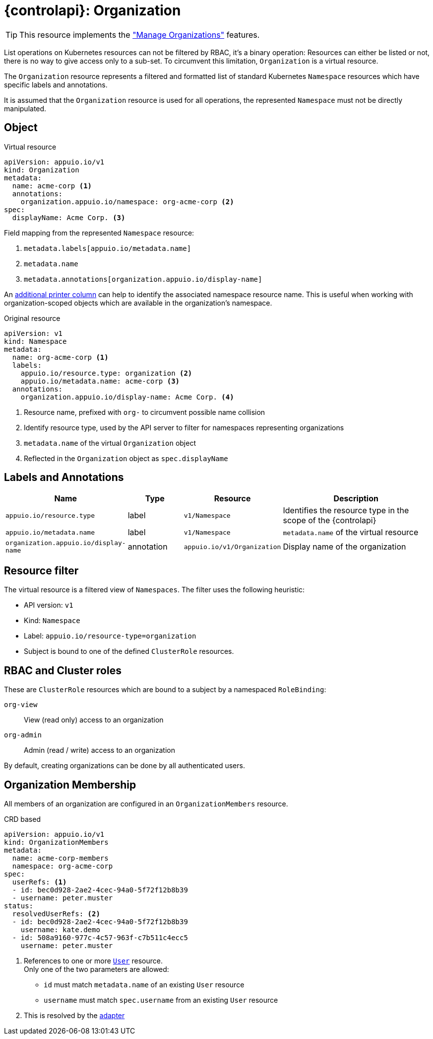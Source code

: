 = {controlapi}: Organization

TIP: This resource implements the xref:references/functional-requirements/portal.adoc#_feature_manage_organizations["Manage Organizations"] features.

List operations on Kubernetes resources can not be filtered by RBAC, it's a binary operation:
Resources can either be listed or not, there is no way to give access only to a sub-set.
To circumvent this limitation, `Organization` is a virtual resource.

The `Organization` resource represents a filtered and formatted list of standard Kubernetes `Namespace` resources which have specific labels and annotations.

It is assumed that the `Organization` resource is used for all operations, the represented `Namespace` must not be directly manipulated.

== Object

.Virtual resource
[source,yaml]
----
apiVersion: appuio.io/v1
kind: Organization
metadata:
  name: acme-corp <1>
  annotations:
    organization.appuio.io/namespace: org-acme-corp <2>
spec:
  displayName: Acme Corp. <3>
----
Field mapping from the represented `Namespace` resource:

<1> `metadata.labels[appuio.io/metadata.name]`
<2> `metadata.name`
<3> `metadata.annotations[organization.appuio.io/display-name]`

An https://book.kubebuilder.io/reference/generating-crd.html#additional-printer-columns[additional printer column] can help to identify the associated namespace resource name.
This is useful when working with organization-scoped objects which are available in the organization's namespace.

.Original resource
[source,yaml]
----
apiVersion: v1
kind: Namespace
metadata:
  name: org-acme-corp <1>
  labels:
    appuio.io/resource.type: organization <2>
    appuio.io/metadata.name: acme-corp <3>
  annotations:
    organization.appuio.io/display-name: Acme Corp. <4>
----
<1> Resource name, prefixed with `org-` to circumvent possible name collision
<2> Identify resource type, used by the API server to filter for namespaces representing organizations
<3> `metadata.name` of the virtual `Organization` object
<4> Reflected in the `Organization` object as `spec.displayName`

== Labels and Annotations

[cols="2,1,1,3",options="header"]
|===
|Name
|Type
|Resource
|Description

|`appuio.io/resource.type`
|label
|`v1/Namespace`
|Identifies the resource type in the scope of the {controlapi}

|`appuio.io/metadata.name`
|label
|`v1/Namespace`
|`metadata.name` of the virtual resource

|`organization.appuio.io/display-name`
|annotation
|`appuio.io/v1/Organization`
|Display name of the organization

|===

== Resource filter

The virtual resource is a filtered view of `Namespaces`.
The filter uses the following heuristic:

* API version: `v1`
* Kind: `Namespace`
* Label: `appuio.io/resource-type=organization`
* Subject is bound to one of the defined `ClusterRole` resources.

== RBAC and Cluster roles

These are `ClusterRole` resources which are bound to a subject by a namespaced `RoleBinding`:

`org-view`:: View (read only) access to an organization
`org-admin`:: Admin (read / write) access to an organization

By default, creating organizations can be done by all authenticated users.

== Organization Membership

All members of an organization are configured in an `OrganizationMembers` resource.

.CRD based
[source,yaml]
----
apiVersion: appuio.io/v1
kind: OrganizationMembers
metadata:
  name: acme-corp-members
  namespace: org-acme-corp
spec:
  userRefs: <1>
  - id: bec0d928-2ae2-4cec-94a0-5f72f12b8b39
  - username: peter.muster
status:
  resolvedUserRefs: <2>
  - id: bec0d928-2ae2-4cec-94a0-5f72f12b8b39
    username: kate.demo
  - id: 508a9160-977c-4c57-963f-c7b511c4ecc5
    username: peter.muster
----
<1> References to one or more xref:references/architecture/control-api-user.adoc[`User`] resource. +
    Only one of the two parameters are allowed:

    * `id` must match `metadata.name` of an existing `User` resource
    * `username` must match `spec.username` from an existing `User` resource
<2> This is resolved by the xref:explanation/system/details-adapters.adoc[adapter]

